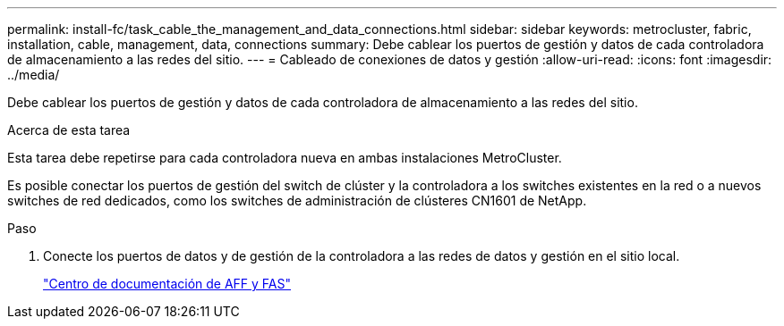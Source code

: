 ---
permalink: install-fc/task_cable_the_management_and_data_connections.html 
sidebar: sidebar 
keywords: metrocluster, fabric, installation, cable, management, data, connections 
summary: Debe cablear los puertos de gestión y datos de cada controladora de almacenamiento a las redes del sitio. 
---
= Cableado de conexiones de datos y gestión
:allow-uri-read: 
:icons: font
:imagesdir: ../media/


[role="lead"]
Debe cablear los puertos de gestión y datos de cada controladora de almacenamiento a las redes del sitio.

.Acerca de esta tarea
Esta tarea debe repetirse para cada controladora nueva en ambas instalaciones MetroCluster.

Es posible conectar los puertos de gestión del switch de clúster y la controladora a los switches existentes en la red o a nuevos switches de red dedicados, como los switches de administración de clústeres CN1601 de NetApp.

.Paso
. Conecte los puertos de datos y de gestión de la controladora a las redes de datos y gestión en el sitio local.
+
https://docs.netapp.com/platstor/index.jsp["Centro de documentación de AFF y FAS"]



